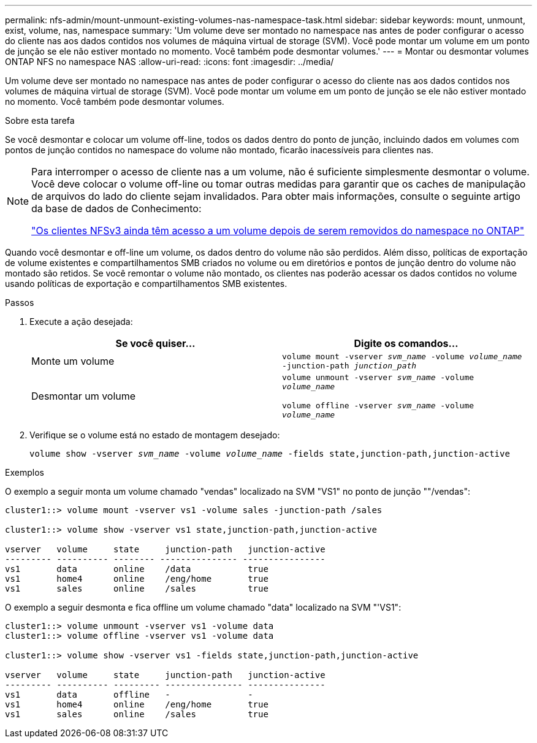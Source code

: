 ---
permalink: nfs-admin/mount-unmount-existing-volumes-nas-namespace-task.html 
sidebar: sidebar 
keywords: mount, unmount, exist, volume, nas, namespace 
summary: 'Um volume deve ser montado no namespace nas antes de poder configurar o acesso do cliente nas aos dados contidos nos volumes de máquina virtual de storage (SVM). Você pode montar um volume em um ponto de junção se ele não estiver montado no momento. Você também pode desmontar volumes.' 
---
= Montar ou desmontar volumes ONTAP NFS no namespace NAS
:allow-uri-read: 
:icons: font
:imagesdir: ../media/


[role="lead"]
Um volume deve ser montado no namespace nas antes de poder configurar o acesso do cliente nas aos dados contidos nos volumes de máquina virtual de storage (SVM). Você pode montar um volume em um ponto de junção se ele não estiver montado no momento. Você também pode desmontar volumes.

.Sobre esta tarefa
Se você desmontar e colocar um volume off-line, todos os dados dentro do ponto de junção, incluindo dados em volumes com pontos de junção contidos no namespace do volume não montado, ficarão inacessíveis para clientes nas.

[NOTE]
====
Para interromper o acesso de cliente nas a um volume, não é suficiente simplesmente desmontar o volume. Você deve colocar o volume off-line ou tomar outras medidas para garantir que os caches de manipulação de arquivos do lado do cliente sejam invalidados. Para obter mais informações, consulte o seguinte artigo da base de dados de Conhecimento:

https://kb.netapp.com/Advice_and_Troubleshooting/Data_Storage_Software/ONTAP_OS/NFSv3_clients_still_have_access_to_a_volume_after_being_removed_from_the_namespace_in_ONTAP["Os clientes NFSv3 ainda têm acesso a um volume depois de serem removidos do namespace no ONTAP"]

====
Quando você desmontar e off-line um volume, os dados dentro do volume não são perdidos. Além disso, políticas de exportação de volume existentes e compartilhamentos SMB criados no volume ou em diretórios e pontos de junção dentro do volume não montado são retidos. Se você remontar o volume não montado, os clientes nas poderão acessar os dados contidos no volume usando políticas de exportação e compartilhamentos SMB existentes.

.Passos
. Execute a ação desejada:
+
[cols="2*"]
|===
| Se você quiser... | Digite os comandos... 


 a| 
Monte um volume
 a| 
`volume mount -vserver _svm_name_ -volume _volume_name_ -junction-path _junction_path_`



 a| 
Desmontar um volume
 a| 
`volume unmount -vserver _svm_name_ -volume _volume_name_`

`volume offline -vserver _svm_name_ -volume _volume_name_`

|===
. Verifique se o volume está no estado de montagem desejado:
+
`volume show -vserver _svm_name_ -volume _volume_name_ -fields state,junction-path,junction-active`



.Exemplos
O exemplo a seguir monta um volume chamado "vendas" localizado na SVM "VS1" no ponto de junção ""/vendas":

[listing]
----
cluster1::> volume mount -vserver vs1 -volume sales -junction-path /sales

cluster1::> volume show -vserver vs1 state,junction-path,junction-active

vserver   volume     state     junction-path   junction-active
--------- ---------- -------- --------------- ----------------
vs1       data       online    /data           true
vs1       home4      online    /eng/home       true
vs1       sales      online    /sales          true
----
O exemplo a seguir desmonta e fica offline um volume chamado "data" localizado na SVM "'VS1":

[listing]
----
cluster1::> volume unmount -vserver vs1 -volume data
cluster1::> volume offline -vserver vs1 -volume data

cluster1::> volume show -vserver vs1 -fields state,junction-path,junction-active

vserver   volume     state     junction-path   junction-active
--------- ---------- --------- --------------- ---------------
vs1       data       offline   -               -
vs1       home4      online    /eng/home       true
vs1       sales      online    /sales          true
----